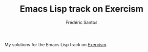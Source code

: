 #+TITLE: Emacs Lisp track on Exercism
#+AUTHOR: Frédéric Santos

My solutions for the Emacs Lisp track on [[https://exercism.io/][Exercism]].
